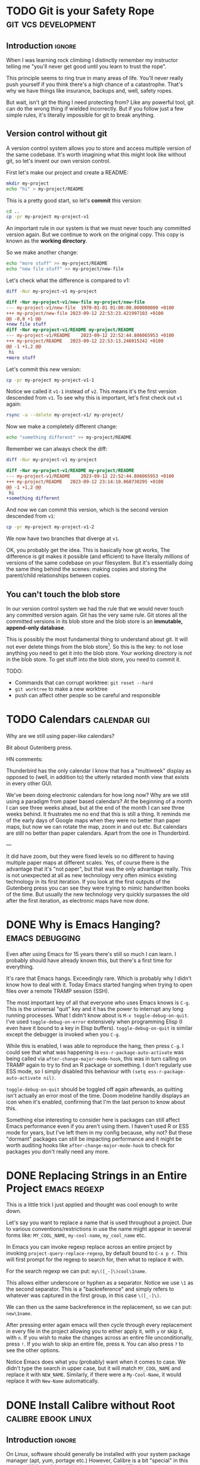 #+author: George Kettleborough
#+hugo_draft: t
#+hugo_base_dir: ../
#+hugo_categories: software

* TODO Git is your Safety Rope                          :git:vcs:development:
:PROPERTIES:
:EXPORT_FILE_NAME: git-safety-rope
:EXPORT_HUGO_CUSTOM_FRONT_MATTER: :summary 
:EXPORT_HUGO_CUSTOM_FRONT_MATTER: :description 
:END:

** Introduction                                                      :ignore:

When I was learning rock climbing I distinctly remember my instructor telling me "you'll
never get good until you learn to trust the rope".

This principle seems to ring true in many areas of life.  You'll never really push
yourself if you think there's a high chance of a catastrophe.  That's why we have things
like insurance, backups and, well, safety ropes.

But wait, isn't git the thing I need protecting from?  Like any powerful tool, git can
do the wrong thing if wielded incorrectly.  But if you follow just a few simple rules,
it's literally impossible for git to break anything.

** Version control without git

A version control system allows you to store and access multiple version of the same
codebase.  It's worth imagining what this might look like without git, so let's invent
our own version control.

First let's make our project and create a README:

#+begin_src bash
mkdir my-project
echo "hi" > my-project/README
#+end_src

This is a pretty good start, so let's *commit* this version:

#+begin_src bash
cd ..
cp -pr my-project my-project-v1
#+end_src

An important rule in our system is that we must never touch any committed version again.
But we continue to work on the original copy.  This copy is known as the *working
directory*.

So we make another change:

#+begin_src bash
echo "more stuff" >> my-project/README
echo "new file stuff" >> my-project/new-file
#+end_src

Let's check what the difference is compared to v1:

#+begin_src bash
diff -Nur my-project-v1 my-project
#+end_src

#+begin_src diff
diff -Nur my-project-v1/new-file my-project/new-file
--- my-project-v1/new-file	1970-01-01 01:00:00.000000000 +0100
+++ my-project/new-file	2023-09-12 22:53:23.421997103 +0100
@@ -0,0 +1 @@
+new file stuff
diff -Nur my-project-v1/README my-project/README
--- my-project-v1/README	2023-09-12 22:52:44.806065953 +0100
+++ my-project/README	2023-09-12 22:53:13.246015242 +0100
@@ -1 +1,2 @@
 hi
+more stuff
#+end_src

Let's commit this new version:

#+begin_src bash
cp -pr my-project my-project-v1-1
#+end_src

Notice we called it ~v1-1~ instead of ~v2~.  This means it's the first version descended
from ~v1~.  To see why this is important, let's first check out ~v1~ again:

#+begin_src bash
rsync -a --delete my-project-v1/ my-project/
#+end_src

Now we make a completely different change:

#+begin_src bash
echo "something different" >> my-project/README
#+end_src

Remember we can always check the diff:

#+begin_src bash
diff -Nur my-project-v1 my-project
#+end_src

#+begin_src diff
diff -Nur my-project-v1/README my-project/README
--- my-project-v1/README	2023-09-12 22:52:44.806065953 +0100
+++ my-project/README	2023-09-12 23:14:10.060730295 +0100
@@ -1 +1,2 @@
 hi
+something different
#+end_src

And now we can commit this version, which is the second version descended from ~v1~:

#+begin_src bash
cp -pr my-project my-project-v1-2
#+end_src

We now have two branches that diverge at ~v1~.

OK, you probably get the idea.  This is basically how git works, The difference is git
makes it possible (and efficient) to have literally /millions/ of versions of the same
codebase on your filesystem.  But it's essentially doing the same thing behind the
scenes: making copies and storing the parent/child relationships between copies.

** You can't touch the blob store

In our version control system we had the rule that we would never touch any committed
version again.  Git has the very same rule.  Git stores all the committed versions in
its blob store and the blob store is an *immutable, append-only database*.

This is possibly the most fundamental thing to understand about git.  It will not ever
delete things from the blob store[fn:1]. So this is the key: to not lose anything you
need to get it into the blob store.  Your working directory is /not/ in the blob store.
To get stuff into the blob store, you need to commit it.

TODO:

- Commands that can corrupt worktree: ~git reset --hard~
- ~git worktree~ to make a new worktree
- push can affect other people so be careful and responsible

[fn:1] OK, "not ever" is a lie.  Git does actually delete unreachable items from its
blob store, but this is mainly stuff created by internal operations.  The process is
called garbage collection.  In practice this doesn't matter because you can't
practically get at those blobs anyway, but it does also prune the reflog, removing
anything older than 90 days, by default.  This is a bit less good but, again, in
practice 90 days is probably more than long enough.

* TODO Calendars                                               :calendar:gui:
:PROPERTIES:
:EXPORT_FILE_NAME: calendars
:EXPORT_HUGO_CUSTOM_FRONT_MATTER: :summary 
:EXPORT_HUGO_CUSTOM_FRONT_MATTER: :description 
:END:

Why are we still using paper-like calendars?

Bit about Gutenberg press.

HN comments:

Thunderbird has the only calendar I know that has a "multiweek" display as opposed to
(well, in addition to) the utterly retarded month view that exists in every other GUI.

We've been doing electronic calendars for how long now? Why are we still using a
paradigm from paper based calendars? At the beginning of a month I can see three weeks
ahead, but at the end of the month I can see three weeks behind. It frustrates me no end
that this is still a thing. It reminds me of the early days of Google maps when they
were no better than paper maps, but now we can rotate the map, zoom in and out etc. But
calendars are still no better than paper calendars. Apart from the one in Thunderbird.

---

It did have zoom, but they were fixed levels so no different to having multiple paper
maps at different scales. Yes, of course there is the advantage that it's "not paper",
but that was the only advantage really. This is not unexpected at all as new technology
very often mimics existing technology in its first iteration. If you look at the first
outputs of the Gutenberg press you can see they were trying to mimic handwritten books
of the time. But usually the new technology very quickly surpasses the old after the
first iteration, as electronic maps have now done.

* DONE Why is Emacs Hanging?                                :emacs:debugging:
CLOSED: [2023-09-21 Thu 14:10]
:PROPERTIES:
:EXPORT_FILE_NAME: emacs-hangs-debug
:EXPORT_HUGO_LASTMOD: 2023-10-08
:END:

Even after using Emacs for 15 years there's still so much I can learn. I probably should
have already known this, but there's a first time for everything.

It's rare that Emacs hangs. Exceedingly rare. Which is probably why I didn't know how to
deal with it. Today Emacs started hanging when trying to open files over a remote TRAMP
session (SSH).

The most important key of all that everyone who uses Emacs knows is ~C-g~. This is the
universal "quit" key and it has the power to interrupt any long running processes. What
I didn't know about is ~M-x toggle-debug-on-quit~. I've used ~toggle-debug-on-error~
extensively when programming Elisp (I even have it bound to a key in Elisp
buffers). ~toggle-debug-on-quit~ is similar except the debugger is invoked when you
~C-g~.

While this is enabled, I was able to reproduce the hang, then press ~C-g~. I could see
that what was happening is ~ess-r-package-auto-activate~ was being called via
~after-change-major-mode-hook~, this was in turn calling on TRAMP again to try to find
an R package or something. I don't regularly use ESS mode, so I simply disabled this
behaviour with ~(setq ess-r-package-auto-activate nil)~.

~toggle-debug-on-quit~ should be toggled off again aftewards, as quitting isn't actually
an error most of the time. Doom modeline handily displays an icon when it's enabled,
confirming that I'm the last person to know about this.

Something else interesting to consider here is packages can still affect Emacs
performance even if you aren't using them. I haven't used R or ESS mode for years, but
I've left them in my config because, why not? But these "dormant" packages can still be
impacting performance and it might be worth auditing hooks like
~after-change-major-mode-hook~ to check for packages you don't really need any more.

* DONE Replacing Strings in an Entire Project                  :emacs:regexp:
CLOSED: [2023-08-22 Tue 14:22]
:PROPERTIES:
:EXPORT_FILE_NAME: emacs-regexp-replace
:EXPORT_HUGO_LASTMOD: 2023-10-08
:END:

This is a little trick I just applied and thought was cool enough to write down.

Let's say you want to replace a name that is used throughout a project.  Due to various
conventions/restrictions in use the name might appear in several forms like:
~MY_COOL_NAME~, ~my-cool-name~, ~my_cool_name~ etc.

In Emacs you can invoke regexp replace across an entire project by invoking
~project-query-replace-regexp~, by default bound to ~C-x p r~.  This will first prompt
for the regexp to search for, then what to replace it with.

For the search regexp we can put: ~my\([_-]\)cool\1name~.

This allows either underscore or hyphen as a separator.  Notice we use ~\1~ as the
second separator.  This is a "backreference" and simply refers to whatever was captured
in the first group, in this case ~\([_-]\)~.

We can then us the same backreference in the replacement, so we can put: ~new\1name~.

After pressing enter again emacs will then cycle through every replacement in every file
in the project allowing you to either apply it, with ~y~ or skip it, with ~n~.  If you
wish to make the changes across an entire file unconditionally, press ~!~.  If you wish
to skip an entire file, press ~N~.  You can also press ~?~ to see the other options.

Notice Emacs does what you (probably) want when it comes to case.  We didn't type the
search in upper case, but it will match ~MY_COOL_NAME~ and replace it with ~NEW_NAME~.
Similarly, if there were a ~My-Cool-Name~, it would replace it with ~New-Name~
automatically.

* DONE Install Calibre without Root                     :calibre:ebook:linux:
CLOSED: [2023-08-13 Sun 13:23]
:PROPERTIES:
:EXPORT_FILE_NAME: calibre-rootless-install
:EXPORT_HUGO_LASTMOD: 2023-10-08
:EXPORT_HUGO_CUSTOM_FRONT_MATTER: :summary How to install Calibre on Linux without root and/or sudo
:EXPORT_HUGO_CUSTOM_FRONT_MATTER: :description The best way to install Calibre on Linux
:END:

** Introduction                                                      :ignore:

On Linux, software should generally be installed with your system package manager (apt,
yum, portage etc.)  However, Calibre is a bit "special" in this respect.  While
well-loved, it's known to be a bit difficult to package (to say the least) and most
distro packages you'll find are out of date.  The [[https://calibre-ebook.com/download_linux][official website]] recommends against
using any distro packages and instead installing it directly from the site.

Unfortunately, the official instructions are problematic for a number of reasons.  For a
start, copying and pasting commands from the browser is considered dangerous.  But
that's easy to fix, in bash do ~Ctrl-X Ctrl-E~ and your preferred text editor will be
opened for you to type your command.  This means you can inspect what is pasted before
is run (save the file then exit the editor to run the command).  Very important.  Always
do this when copy/pasting from the web.

But that's not all, it also has you run the installer as root.  The installer does tuck
everything nicely away inside ~/opt/calibre~, but it's just not a good idea for many
reasons.

** User-level installation

Instead you can install it in your home directory under ~~/opt~ like this:

#+begin_src bash
wget -nv -O- https://download.calibre-ebook.com/linux-installer.sh \
    | sh /dev/stdin install_dir=~/opt isolated=True
#+end_src

Or, even better, as a completely different user so any error in the script can't trample
anything in your home directory:

#+begin_src bash
sudo useradd calibre            # add new user the first time

wget -nv -O- https://download.calibre-ebook.com/linux-installer.sh \
    | sudo -u calibre sh -s install_dir=~calibre/opt isolated=True
#+end_src

Once finished it will tell you to run ~/home/<user>/opt/calibre/calibre~ to start.  If
you have ~~/bin~ (or perhaps ~~/.local/bin~) on your ~PATH~ you can add a nicer link
with the following:

#+begin_src bash
ln -s /home/<user>/opt/calibre/calibre ~/bin
#+end_src

Then you should be able to run simply ~calibre~.

** Desktop environment integration

If you need a menu item in a desktop environment then you might first need to add the
link to ~/usr/bin~ (this also makes it available for all users):

#+begin_src bash
sudo ln -s /home/calibre/opt/calibre/calibre /usr/bin/calibre
#+end_src

Then you need to make a desktop file called
~/usr/share/applications/calibre-gui.desktop~ with the following:

#+begin_src bash
[Desktop Entry]
Version=1.0
Type=Application
Name=calibre
GenericName=E-book library management
Comment=E-book library management: Convert, view, share, catalogue all your e-books
TryExec=calibre
Exec=calibre --detach %U
Icon=calibre-gui
Categories=Office;
X-GNOME-UsesNotifications=true
MimeType=image/vnd.djvu;application/x-cb7;application/oebps-package+xml;application/epub+zip;application/x-mobi8-ebook;text/plain;application/x-cbc;application/xhtml+xml;application/x-cbz;application/ereader;application/pdf;text/fb2+xml;application/x-mobipocket-subscription;application/x-cbr;application/x-sony-bbeb;text/x-markdown;text/html;application/vnd.oasis.opendocument.text;application/x-mobipocket-ebook;application/vnd.ms-word.document.macroenabled.12;application/vnd.openxmlformats-officedocument.wordprocessingml.document;text/rtf;x-scheme-handler/calibre;
#+end_src

You only need to make these links and desktop entry once.  Next time you update Calibre
they will point to the new version.

* DONE Writing a Blog with Org-mode             :emacs:orgmode:hugo:blog:gui:
CLOSED: [2023-07-15 Sat 13:43]
:PROPERTIES:
:EXPORT_FILE_NAME: hugo-org-mode
:EXPORT_HUGO_LASTMOD: 2023-10-08
:EXPORT_HUGO_CUSTOM_FRONT_MATTER: :summary I've set up my blog such that I can write it using org-mode and host it and edit it anywhere. I'm using Hugo as a static site generator and GitHub as a host.
:EXPORT_HUGO_CUSTOM_FRONT_MATTER: :description How I set up this blog using emacs, org-mode and Hugo
:END:

** Introduction                                                      :ignore:

I've always thought I should write a blog, but I just never got around to setting it
up.  I know there are services you can simply sign up to and start writing, but that
isn't for me.  I have two requirements for this thing:

1. I can write using tools of my choice,
2. I can host it anywhere.

My tool of choice for writing anything is emacs and, for natural language in particular,
[[https://orgmode.org/][org-mode]].  This is a bit like markdown, but better.  For version control and deployment
I use git.

I also want to be able to host it anywhere because I don't want to be tied to a host
and, ideally, I don't want to pay for it either.  Back in the day it was common to use a
dynamic site for a blog.  Your content would live in a database and was served up using
some backend process like WordPress.  But that's too expensive and places too many
requirements on the host.

With that in mind, I've decided to use a static site generator.  This is ideal as it
means I don't have to write raw HTML myself (although you can) but the output can be
hosted anywhere.  I've decided to use [[https://gohugo.io/][Hugo]] simply because it looks good, seems fast,
well maintained, supports the workflow I want and, most importantly, supports org-mode.

** Using org-mode with Hugo

First of all, you set up your Hugo project by following the [[https://gohugo.io/getting-started/quick-start/][quickstart guide]].

The next thing I did was install the [[https://github.com/adityatelange/hugo-PaperMod/wiki/Installation][PaperMod theme]], as it seems like a decent default
for a blog.

Now, to start a new page using org-mode, you first need to install an [[https://gohugo.io/content-management/archetypes/][archetype]].  These
are essentially templates that Hugo uses to start new content.  By default it comes with
a markdown archetype in ~archetypes/default.md~.  You should add the following code in
~archetypes/default.org~:

#+NAME: archetypes/default.org
#+BEGIN_SRC org
,#+TITLE: {{ replace .Name "-" " " | title }}
,#+DATE: {{ .Date }}
,#+DRAFT: true
,#+DESCRIPTION:
,#+CATEGORIES[]:
,#+TAGS[]:
,#+KEYWORDS[]:
,#+SLUG:
,#+SUMMARY:

#+END_SRC

Now you can start a new org-mode post by running: ~hugo new posts/my-org-post.org~.
You'll find your org-mode file ready to edit in ~content/posts/my-org-post.org~.  The
metadata is pretty self-explanatory, but you can just play around with it.

** Deploying with Github Actions

First of all, *before* you build or commit anything, add a ~.gitignore~ file:

#+BEGIN_SRC
/.hugo_build.lock
/public/*
!/public/.nojekyll
#+END_SRC

This will ensure you don't accidentally commit your locally built version of the site.

You should also add the ~.nojekyll~ file to stop GitHub trying to run Jekyll (another
static site generator) on your stuff.  I'm not sure if this is still necessary but it
can't harm:

#+BEGIN_SRC bash
mkdir -p public
touch public/.nojekyll
#+END_SRC

Now commit the ~.gitignore~ and ~.nojekyll~ files.

To publish your site you simply run ~hugo~.  This builds the site, including all
articles that are *not* marked as draft, and puts it all into the ~/public/~ directory.
Now, you could simply copy the contents of that directory to a web server of your
choice.  That's how we did it back in the day.  This is how it meets my "can host
anywhere" requirement.

But I'm lazy and I want it to be easier.  I just want the site to build and deploy when
I push my changes to git.  This is actually remarkably simple to achieve with modern CI
tooling such as GitHub Actions.  Although, note: I won't be tied to GitHub or GitHub
Actions in any meaningful way, it's essentially a glorified copy at the end of the day
and I can always build my site on my own computer and copy the output the
"old-fashioned" way.

To build using GitHub simply add the following to ~/.github/workflows/hugo.yml~:

#+BEGIN_SRC yaml
name: hugo

on:
  push:
    branches: [master]

permissions:
  contents: write

jobs:
  deploy:
    runs-on: ubuntu-latest

    steps:
      - name: Checkout
        uses: actions/checkout@v3
        with:
          submodules: true

      - name: Setup Hugo
        uses: peaceiris/actions-hugo@v2
        with:
          hugo-version: '0.115.2'
          extended: true

      - name: Build
        run: hugo --minify

      - name: Deploy
        uses: JamesIves/github-pages-deploy-action@v4
        with:
          branch: gh-pages
          folder: public
#+END_SRC

This pipeline is triggered by pushes to the ~master~ branch.  It checks out the code,
sets up Hugo with the same version that I used locally, builds using ~--minify~ (I don't
like minified pages generally, but the source is available freely so might as well save
bandwidth) and deploys it to the ~gh-pages~ branch.  Note that the source will live on
the ~master~ branch (or any other branch), the built version will end up on the
~gh-pages~ branch, which will then be deployed to Github Pages itself.

** Conclusion

This should be everything needed to get started writing a blog (or any static site) with
Hugo and hosting it on Github.  If you are reading this then I guess it worked!

Links to the tools in use:

- org-mode: https://orgmode.org/
- Hugo: https://gohugo.io/
- GitHub Pages: https://pages.github.com/
- actions-hugo: https://github.com/peaceiris/actions-hugo
- github-pages-deploy-action: https://github.com/JamesIves/github-pages-deploy-action

# Local Variables:
# org-footnote-section: nil
# End:
